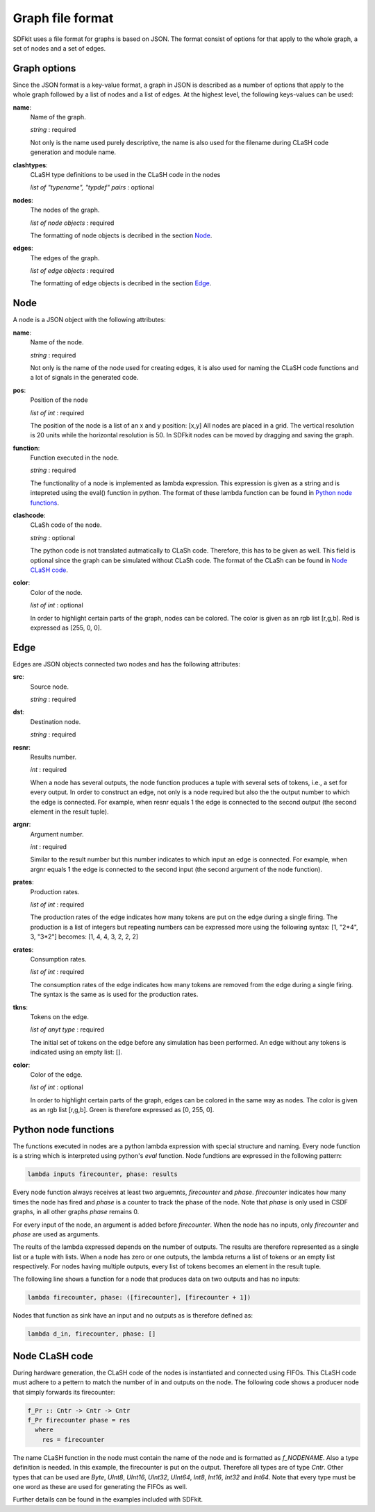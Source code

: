 .. _sect-graph-file-format:

=================
Graph file format
=================

SDFkit uses a file format for graphs is based on JSON.
The format consist of options for that apply to the whole graph, a set of
nodes and a set of edges.


Graph options
-------------
Since the JSON format is a key-value format, a graph in JSON is described
as a number of options that apply to the whole graph followed by a list of
nodes and a list of edges. At the highest level, the following keys-values
can be used:

**name**:
   Name of the graph.

   *string* : required

   Not only is the name used purely descriptive, the name is also used for the
   filename during CLaSH code generation and module name.

**clashtypes**:
   CLaSH type definitions to be used in the CLaSH code in the nodes

   *list of "typename", "typdef" pairs* : optional

**nodes**:
   The nodes of the graph.

   *list of node objects* : required

   The formatting of node objects is decribed in the section `Node`_.

**edges**:
   The edges of the graph.

   *list of edge objects* : required

   The formatting of edge objects is decribed in the section `Edge`_.


Node
-----
A node is a JSON object with the following attributes:

**name**:
   Name of the node.

   *string* : required

   Not only is the name of the node used for creating edges, it is
   also used  for naming the CLaSH code functions and a lot of
   signals in the generated code.

**pos**:
   Position of the node

   *list of int* : required

   The position of the node is a list of an x and y position: [x,y]
   All nodes are placed in a grid. The vertical resolution is 20 
   units while the horizontal resolution is 50. In SDFkit nodes can
   be moved by dragging and saving the graph.

**function**:
   Function executed in the node.

   *string* : required

   The functionality of a node is implemented as lambda expression. This
   expression is given as a string and is intepreted using the eval() 
   function in python. The format of these lambda function can be found
   in `Python node functions`_.

**clashcode**:
   CLaSh code of the node.

   *string* : optional

   The python code is not translated autmatically to CLaSh code. Therefore,
   this has to be given as well. This field is optional since the graph can
   be simulated without CLaSh code. The format of the CLaSh can be found
   in `Node CLaSH code`_.

**color**:
   Color of the node.

   *list of int* : optional

   In order to highlight certain parts of the graph, nodes can be colored.
   The color is given as an rgb list [r,g,b]. Red is expressed as [255, 0, 0].


Edge
-----
Edges are JSON objects connected two nodes and has the following attributes:

**src**:
   Source node.

   *string* : required

**dst**:
   Destination node.

   *string* : required

**resnr**:
   Results number.

   *int* : required

   When a node has several outputs, the node function produces a tuple 
   with several sets of tokens, i.e., a set for every output. In order to
   construct an edge, not only is a node required but also the the output
   number to which the edge is connected. For example, when resnr equals 1
   the edge is connected to the second output (the second element in the
   result tuple).

**argnr**:
   Argument number.

   *int* : required

   Similar to the result number but this number indicates to which input
   an edge is connected. For example, when argnr equals 1 the edge is
   connected to the second input (the second argument of the node function).

**prates**:
   Production rates.

   *list of int* : required

   The production rates of the edge indicates how many tokens are put on
   the edge during a single firing. The production is a list of integers
   but repeating numbers can be expressed more using the following syntax:
   [1, "2*4", 3, "3*2"] becomes: [1, 4, 4, 3, 2, 2, 2]

**crates**:
   Consumption rates.

   *list of int* : required

   The consumption rates of the edge indicates how many tokens are removed from
   the edge during a single firing. The syntax is the same as is used for the 
   production rates.

**tkns**:
   Tokens on the edge.

   *list of anyt type* : required

   The initial set of tokens on the edge before any simulation has been performed.
   An edge without any tokens is indicated using an empty list: [].

**color**:
   Color of the edge.

   *list of int* : optional

   In order to highlight certain parts of the graph, edges can be colored in
   the same way as nodes. The color is given as an rgb list [r,g,b]. Green is 
   therefore expressed as [0, 255, 0].


Python node functions
---------------------
The functions executed in nodes are a python lambda expression with special
structure and naming. Every node function is a string which is interpreted
using python's *eval* function. Node fundtions are expressed in the following
pattern:

.. code-block:: python

   lambda inputs firecounter, phase: results

Every node function always receives at least two arguemnts, *firecounter* 
and *phase*. *firecounter* indicates how many times the node has fired and
*phase* is a counter to track the phase of the node. Note that *phase* is
only used in CSDF graphs, in all other graphs *phase* remains 0.

For every input of the node, an argument is added before *firecounter*.
When the node has no inputs, only *firecounter* and *phase* are used
as arguments.

The reults of the lambda expressed depends on the number of outputs. The
results are therefore represented as a single list or a tuple with lists.
When a node has zero or one outputs, the lambda returns a list of tokens
or an empty list respectively. For nodes having multiple outputs, every
list of tokens becomes an element in the result tuple.

The following line shows a function for a node that produces data on two
outputs and has no inputs:

.. code-block:: python

   lambda firecounter, phase: ([firecounter], [firecounter + 1])

Nodes that function as sink have an input and no outputs as is therefore
defined as:

.. code-block:: python

   lambda d_in, firecounter, phase: []


Node CLaSH code
---------------
During hardware generation, the CLaSH code of the nodes is instantiated
and connected using FIFOs. This CLaSH code must adhere to a pettern to
match the number of in and outputs on the node. The following code shows
a producer node that simply forwards its firecounter:

.. code-block:: haskell
   
   f_Pr :: Cntr -> Cntr -> Cntr
   f_Pr firecounter phase = res
     where
       res = firecounter

The name CLaSH function in the node must contain the name of the node
and is formatted as *f_NODENAME*. Also a type definition is needed. In
this example, the firecounter is put on the output. Therefore all types
are of type *Cntr*. Other types that can be  used are *Byte*, *UInt8*,
*UInt16*, *UInt32*, *UInt64*, *Int8*, *Int16*, *Int32* and *Int64*.
Note that every type must be one word as these are used for generating
the FIFOs as well.

Further details can be found in the examples included with SDFkit.
